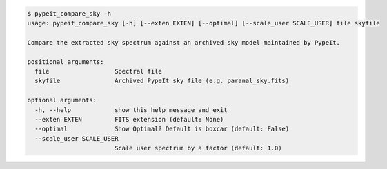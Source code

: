 .. code-block:: console

    $ pypeit_compare_sky -h
    usage: pypeit_compare_sky [-h] [--exten EXTEN] [--optimal] [--scale_user SCALE_USER] file skyfile
    
    Compare the extracted sky spectrum against an archived sky model maintained by PypeIt.
    
    positional arguments:
      file                  Spectral file
      skyfile               Archived PypeIt sky file (e.g. paranal_sky.fits)
    
    optional arguments:
      -h, --help            show this help message and exit
      --exten EXTEN         FITS extension (default: None)
      --optimal             Show Optimal? Default is boxcar (default: False)
      --scale_user SCALE_USER
                            Scale user spectrum by a factor (default: 1.0)
    